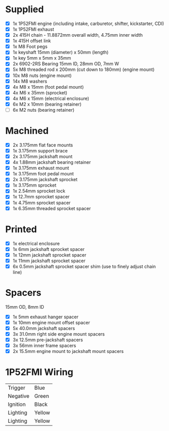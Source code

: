 * Supplied
+ [X] 1x 1P52FMI engine (including intake, carburetor, shifter, kickstarter, CDI)
+ [X] 1x 1P52FMI exhaust
+ [X] 2x 415H chain - 11.8872mm overall width, 4.75mm inner width
+ [X] 1x 415H offset link
+ [X] 1x M8 Foot pegs
+ [X] 1x keyshaft 15mm (diameter) x 50mm (length)
+ [X] 1x key 5mm x 5mm x 35mm
+ [X] 2x 6902-2RS Bearing 15mm ID, 28mm OD, 7mm W
+ [X] 5x M8 threaded rod x 200mm (cut down to 180mm) (engine mount)
+ [X] 10x M8 nuts (engine mount)
+ [X] 14x M8 washers
+ [X] 4x M8 x 15mm (foot pedal mount)
+ [X] 4x M6 x 35mm (sprocket)
+ [X] 4x M6 x 15mm (electrical enclosure)
+ [X] 6x M2 x 10mm (bearing retainer)
+ [ ] 6x M2 nuts (bearing retainer)

* Machined
+ [X] 2x 3.175mm flat face mounts
+ [X] 1x 3.175mm support brace
+ [X] 2x 3.175mm jackshaft mount
+ [X] 4x 1.88mm jackshaft bearing retainer
+ [X] 1x 3.175mm exhaust mount
+ [X] 1x 3.175mm foot pedal mount
+ [X] 2x 3.175mm jackshaft sprocket
+ [X] 1x 3.175mm sprocket
+ [X] 1x 2.54mm sprocket lock
+ [X] 1x 12.7mm sprocket spacer
+ [X] 1x 4.75mm sprocket spacer
+ [X] 1x 6.35mm threaded sprocket spacer

* Printed
+ [X] 1x electrical enclosure
+ [X] 1x 6mm jackshaft sprocket spacer
+ [X] 1x 12mm jackshaft sprocket spacer
+ [X] 1x 11mm jackshaft sprocket spacer
+ [X] 6x 0.5mm jackshaft sprocket spacer shim (use to finely adjust chain line)

* Spacers
15mm OD, 8mm ID

+ [X] 1x 5mm exhaust hanger spacer
+ [X] 1x 10mm engine mount offset spacer
+ [X] 5x 40.0mm jackshaft spacers
+ [X] 3x 31.0mm right side engine mount spacers
+ [X] 3x 12.5mm pre-jackshaft spacers
+ [X] 3x 56mm inner frame spacers
+ [X] 2x 15.5mm engine mount to jackshaft mount spacers
 
* 1P52FMI Wiring
|----------+--------|
| Trigger  | Blue   |
| Negative | Green  |
| Ignition | Black  |
| Lighting | Yellow |
| Lighting | Yellow |
|----------+--------|
